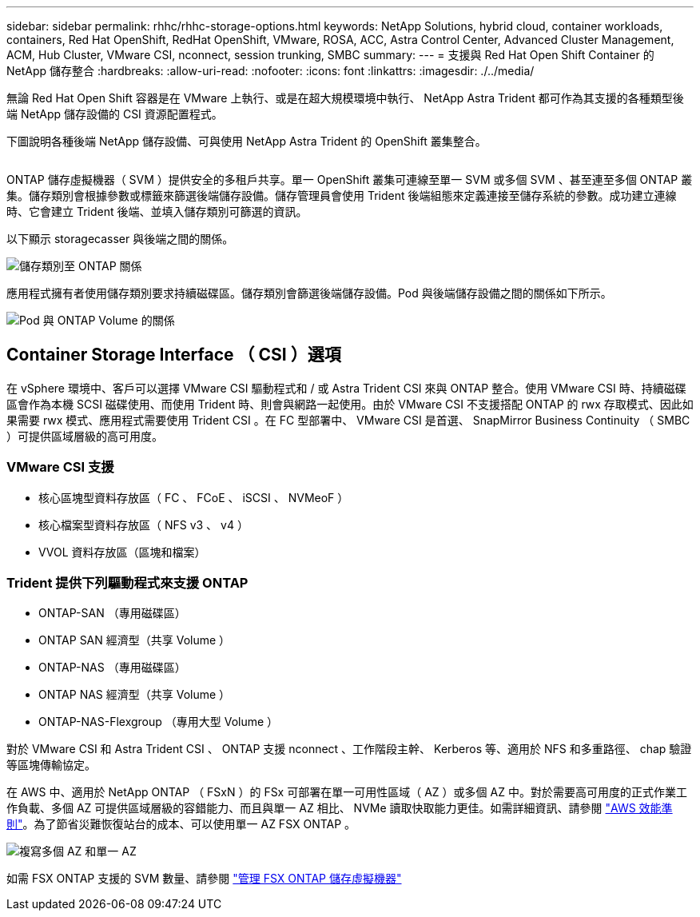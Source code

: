 ---
sidebar: sidebar 
permalink: rhhc/rhhc-storage-options.html 
keywords: NetApp Solutions, hybrid cloud, container workloads, containers, Red Hat OpenShift, RedHat OpenShift, VMware, ROSA, ACC, Astra Control Center, Advanced Cluster Management, ACM, Hub Cluster, VMware CSI, nconnect, session trunking, SMBC 
summary:  
---
= 支援與 Red Hat Open Shift Container 的 NetApp 儲存整合
:hardbreaks:
:allow-uri-read: 
:nofooter: 
:icons: font
:linkattrs: 
:imagesdir: ./../media/


[role="lead"]
無論 Red Hat Open Shift 容器是在 VMware 上執行、或是在超大規模環境中執行、 NetApp Astra Trident 都可作為其支援的各種類型後端 NetApp 儲存設備的 CSI 資源配置程式。

下圖說明各種後端 NetApp 儲存設備、可與使用 NetApp Astra Trident 的 OpenShift 叢集整合。

image:a-w-n_astra_trident.png[""]

ONTAP 儲存虛擬機器（ SVM ）提供安全的多租戶共享。單一 OpenShift 叢集可連線至單一 SVM 或多個 SVM 、甚至連至多個 ONTAP 叢集。儲存類別會根據參數或標籤來篩選後端儲存設備。儲存管理員會使用 Trident 後端組態來定義連接至儲存系統的參數。成功建立連線時、它會建立 Trident 後端、並填入儲存類別可篩選的資訊。

以下顯示 storagecasser 與後端之間的關係。

image:rhhc-storage-options-sc2ontap.png["儲存類別至 ONTAP 關係"]

應用程式擁有者使用儲存類別要求持續磁碟區。儲存類別會篩選後端儲存設備。Pod 與後端儲存設備之間的關係如下所示。

image:rhhc_storage_opt_pod2vol.png["Pod 與 ONTAP Volume 的關係"]



== Container Storage Interface （ CSI ）選項

在 vSphere 環境中、客戶可以選擇 VMware CSI 驅動程式和 / 或 Astra Trident CSI 來與 ONTAP 整合。使用 VMware CSI 時、持續磁碟區會作為本機 SCSI 磁碟使用、而使用 Trident 時、則會與網路一起使用。由於 VMware CSI 不支援搭配 ONTAP 的 rwx 存取模式、因此如果需要 rwx 模式、應用程式需要使用 Trident CSI 。在 FC 型部署中、 VMware CSI 是首選、 SnapMirror Business Continuity （ SMBC ）可提供區域層級的高可用度。



=== VMware CSI 支援

* 核心區塊型資料存放區（ FC 、 FCoE 、 iSCSI 、 NVMeoF ）
* 核心檔案型資料存放區（ NFS v3 、 v4 ）
* VVOL 資料存放區（區塊和檔案）




=== Trident 提供下列驅動程式來支援 ONTAP

* ONTAP-SAN （專用磁碟區）
* ONTAP SAN 經濟型（共享 Volume ）
* ONTAP-NAS （專用磁碟區）
* ONTAP NAS 經濟型（共享 Volume ）
* ONTAP-NAS-Flexgroup （專用大型 Volume ）


對於 VMware CSI 和 Astra Trident CSI 、 ONTAP 支援 nconnect 、工作階段主幹、 Kerberos 等、適用於 NFS 和多重路徑、 chap 驗證等區塊傳輸協定。

在 AWS 中、適用於 NetApp ONTAP （ FSxN ）的 FSx 可部署在單一可用性區域（ AZ ）或多個 AZ 中。對於需要高可用度的正式作業工作負載、多個 AZ 可提供區域層級的容錯能力、而且與單一 AZ 相比、 NVMe 讀取快取能力更佳。如需詳細資訊、請參閱 link:https://docs.aws.amazon.com/fsx/latest/ONTAPGuide/performance.html["AWS 效能準則"]。為了節省災難恢復站台的成本、可以使用單一 AZ FSX ONTAP 。

image:rhhc_storage_options_fsxn_options.png["複寫多個 AZ 和單一 AZ"]

如需 FSX ONTAP 支援的 SVM 數量、請參閱 link:https://docs.aws.amazon.com/fsx/latest/ONTAPGuide/managing-svms.html#max-svms["管理 FSX ONTAP 儲存虛擬機器"]
